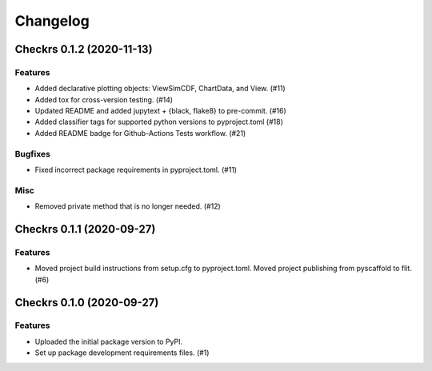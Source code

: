 =========
Changelog
=========

.. towncrier release notes start

Checkrs 0.1.2 (2020-11-13)
==========================

Features
--------

- Added declarative plotting objects: ViewSimCDF, ChartData, and View. (#11)
- Added tox for cross-version testing. (#14)
- Updated README and added jupytext + {black, flake8} to pre-commit. (#16)
- Added classifier tags for supported python versions to pyproject.toml (#18)
- Added README badge for Github-Actions Tests workflow. (#21)


Bugfixes
--------

- Fixed incorrect package requirements in pyproject.toml. (#11)


Misc
----

- Removed private method that is no longer needed. (#12)


Checkrs 0.1.1 (2020-09-27)
==========================

Features
--------

- Moved project build instructions from setup.cfg to pyproject.toml.
  Moved project publishing from pyscaffold to flit. (#6)


Checkrs 0.1.0 (2020-09-27)
==========================

Features
--------

- Uploaded the initial package version to PyPI.
- Set up package development requirements files. (#1)
